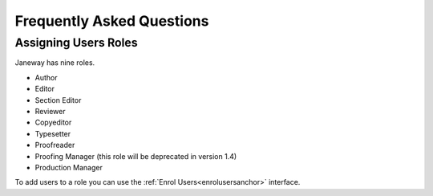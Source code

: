Frequently Asked Questions
==========================

Assigning Users Roles
---------------------
Janeway has nine roles.

- Author
- Editor
- Section Editor
- Reviewer
- Copyeditor
- Typesetter
- Proofreader
- Proofing Manager (this role will be deprecated in version 1.4)
- Production Manager

To add users to a role you can use the :ref:`Enrol Users<enrolusersanchor>` interface.